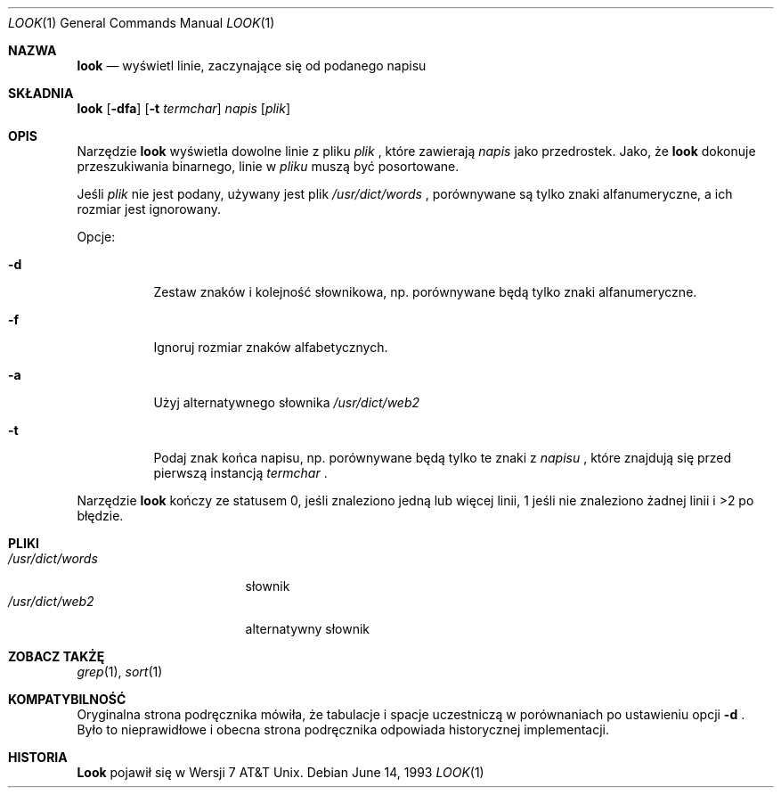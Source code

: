.\" 1999 PTM Przemek Borys
.\" Copyright (c) 1990, 1993
.\"	The Regents of the University of California.  All rights reserved.
.\"
.\" Redistribution and use in source and binary forms, with or without
.\" modification, are permitted provided that the following conditions
.\" are met:
.\" 1. Redistributions of source code must retain the above copyright
.\"    notice, this list of conditions and the following disclaimer.
.\" 2. Redistributions in binary form must reproduce the above copyright
.\"    notice, this list of conditions and the following disclaimer in the
.\"    documentation and/or other materials provided with the distribution.
.\" 3. All advertising materials mentioning features or use of this software
.\"    must display the following acknowledgement:
.\"	This product includes software developed by the University of
.\"	California, Berkeley and its contributors.
.\" 4. Neither the name of the University nor the names of its contributors
.\"    may be used to endorse or promote products derived from this software
.\"    without specific prior written permission.
.\"
.\" THIS SOFTWARE IS PROVIDED BY THE REGENTS AND CONTRIBUTORS ``AS IS'' AND
.\" ANY EXPRESS OR IMPLIED WARRANTIES, INCLUDING, BUT NOT LIMITED TO, THE
.\" IMPLIED WARRANTIES OF MERCHANTABILITY AND FITNESS FOR A PARTICULAR PURPOSE
.\" ARE DISCLAIMED.  IN NO EVENT SHALL THE REGENTS OR CONTRIBUTORS BE LIABLE
.\" FOR ANY DIRECT, INDIRECT, INCIDENTAL, SPECIAL, EXEMPLARY, OR CONSEQUENTIAL
.\" DAMAGES (INCLUDING, BUT NOT LIMITED TO, PROCUREMENT OF SUBSTITUTE GOODS
.\" OR SERVICES; LOSS OF USE, DATA, OR PROFITS; OR BUSINESS INTERRUPTION)
.\" HOWEVER CAUSED AND ON ANY THEORY OF LIABILITY, WHETHER IN CONTRACT, STRICT
.\" LIABILITY, OR TORT (INCLUDING NEGLIGENCE OR OTHERWISE) ARISING IN ANY WAY
.\" OUT OF THE USE OF THIS SOFTWARE, EVEN IF ADVISED OF THE POSSIBILITY OF
.\" SUCH DAMAGE.
.\"
.\"     @(#)look.1	8.1 (Berkeley) 6/14/93
.\"
.Dd June 14, 1993
.Dt LOOK 1
.Os
.Sh NAZWA
.Nm look
.Nd wyświetl linie, zaczynające się od podanego napisu
.Sh SKŁADNIA
.Nm look
.Op Fl dfa
.Op Fl t Ar termchar
.Ar napis
.Op Ar plik
.Sh OPIS
Narzędzie
.Nm look
wyświetla dowolne linie z pliku
.Ar plik
\fR, które zawierają
.Ar napis
jako przedrostek.
Jako, że
.Nm look
dokonuje przeszukiwania binarnego, linie w
.Ar pliku
muszą być posortowane.
.Pp
Jeśli
.Ar plik
nie jest podany, używany jest plik
.Pa /usr/dict/words
\fR, porównywane są tylko znaki alfanumeryczne, a ich rozmiar jest
ignorowany.
.Pp
Opcje:
.Bl -tag -width Ds
.It Fl d
Zestaw znaków i kolejność słownikowa, np. porównywane będą tylko znaki
alfanumeryczne.
.It Fl f
Ignoruj rozmiar znaków alfabetycznych.
.It Fl a
Użyj alternatywnego słownika
.Pa /usr/dict/web2
.It Fl t
Podaj znak końca napisu, np. porównywane będą  tylko te znaki z
.Ar napisu
\fR, które znajdują się przed pierwszą instancją
.Ar termchar
\fR.
.El
.Pp
Narzędzie
.Nm look
kończy ze statusem 0, jeśli znaleziono jedną lub więcej linii, 1 jeśli nie
znaleziono żadnej linii i >2 po błędzie.
.Sh PLIKI
.Bl -tag -width /usr/dict/words -compact
.It Pa /usr/dict/words
słownik
.It Pa /usr/dict/web2
alternatywny słownik
.El
.Sh ZOBACZ TAKŻĘ
.Xr grep 1 ,
.Xr sort 1
.Sh KOMPATYBILNOŚĆ
Oryginalna strona podręcznika mówiła, że tabulacje i spacje uczestniczą w
porównaniach po ustawieniu opcji 
.Fl d
\fR.
Było to nieprawidłowe i obecna strona podręcznika odpowiada historycznej
implementacji.
.Sh HISTORIA
.Nm Look
pojawił się w Wersji 7 AT&T Unix.
